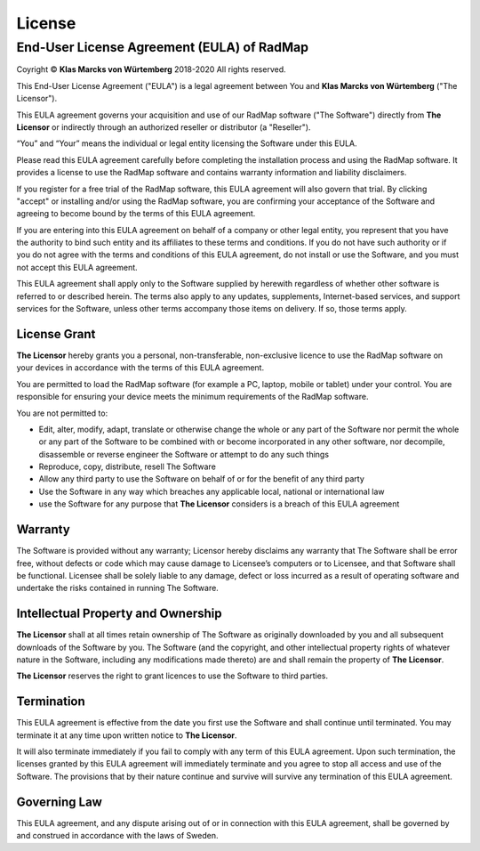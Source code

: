﻿License
=======

End-User License Agreement (EULA) of RadMap
*******************************************

Coyright © **Klas Marcks von Würtemberg** 2018-2020
All rights reserved.

This End-User License Agreement ("EULA") is a legal agreement between You and **Klas Marcks von Würtemberg** ("The Licensor").

This EULA agreement governs your acquisition and use of our RadMap software ("The Software") directly from **The Licensor** or indirectly through an authorized reseller or distributor (a "Reseller").

“You” and “Your” means the individual or legal entity licensing the Software under this EULA.

Please read this EULA agreement carefully before completing the installation process and using the RadMap software. It provides a license to use the RadMap software and contains warranty information and liability disclaimers.

If you register for a free trial of the RadMap software, this EULA agreement will also govern that trial. By clicking "accept" or installing and/or using the RadMap software, you are confirming your acceptance of the Software and agreeing to become bound by the terms of this EULA agreement.

If you are entering into this EULA agreement on behalf of a company or other legal entity, you represent that you have the authority to bind such entity and its affiliates to these terms and conditions. If you do not have such authority or if you do not agree with the terms and conditions of this EULA agreement, do not install or use the Software, and you must not accept this EULA agreement.

This EULA agreement shall apply only to the Software supplied by herewith regardless of whether other software is referred to or described herein. The terms also apply to any updates, supplements, Internet-based services, and support services for the Software, unless other terms accompany those items on delivery. If so, those terms apply.

License Grant
-------------

**The Licensor** hereby grants you a personal, non-transferable, non-exclusive licence to use the RadMap software on your devices in accordance with the terms of this EULA agreement.

You are permitted to load the RadMap software (for example a PC, laptop, mobile or tablet) under your control. You are responsible for ensuring your device meets the minimum requirements of the RadMap software.

You are not permitted to:

- Edit, alter, modify, adapt, translate or otherwise change the whole or any part of the Software nor permit the whole or any part of the Software to be combined with or become incorporated in any other software, nor decompile, disassemble or reverse engineer the Software or attempt to do any such things

- Reproduce, copy, distribute, resell The Software

- Allow any third party to use the Software on behalf of or for the benefit of any third party

- Use the Software in any way which breaches any applicable local, national or international law

- use the Software for any purpose that **The Licensor** considers is a breach of this EULA agreement

Warranty
--------

The Software is provided without any warranty; Licensor hereby disclaims any warranty that The Software shall be error free, without defects or code which may cause damage to Licensee’s computers or to Licensee, and that Software shall be functional. Licensee shall be solely liable to any damage, defect or loss incurred as a result of operating software and undertake the risks contained in running The Software.

Intellectual Property and Ownership
-----------------------------------

**The Licensor** shall at all times retain ownership of The Software as originally downloaded by you and all subsequent downloads of the Software by you. The Software (and the copyright, and other intellectual property rights of whatever nature in the Software, including any modifications made thereto) are and shall remain the property of **The Licensor**.

**The Licensor** reserves the right to grant licences to use the Software to third parties.

Termination
-----------

This EULA agreement is effective from the date you first use the Software and shall continue until terminated. You may terminate it at any time upon written notice to **The Licensor**.

It will also terminate immediately if you fail to comply with any term of this EULA agreement. Upon such termination, the licenses granted by this EULA agreement will immediately terminate and you agree to stop all access and use of the Software. The provisions that by their nature continue and survive will survive any termination of this EULA agreement.

Governing Law
-------------

This EULA agreement, and any dispute arising out of or in connection with this EULA agreement, shall be governed by and construed in accordance with the laws of Sweden.